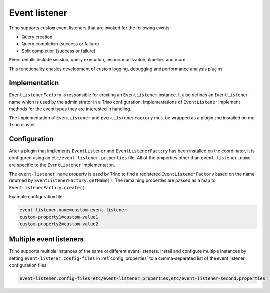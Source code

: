 ==============
Event listener
==============

Trino supports custom event listeners that are invoked for the following
events:

* Query creation
* Query completion (success or failure)
* Split completion (success or failure)

Event details include session, query execution, resource utilization, timeline,
and more.

This functionality enables development of custom logging, debugging and
performance analysis plugins.

Implementation
--------------

``EventListenerFactory`` is responsible for creating an
``EventListener`` instance. It also defines an ``EventListener``
name which is used by the administrator in a Trino configuration.
Implementations of ``EventListener`` implement methods for the event types
they are interested in handling.

The implementation of ``EventListener`` and ``EventListenerFactory``
must be wrapped as a plugin and installed on the Trino cluster.

Configuration
-------------

After a plugin that implements ``EventListener`` and
``EventListenerFactory`` has been installed on the coordinator, it is
configured using an ``etc/event-listener.properties`` file. All of the
properties other than ``event-listener.name`` are specific to the
``EventListener`` implementation.

The ``event-listener.name`` property is used by Trino to find a registered
``EventListenerFactory`` based on the name returned by
``EventListenerFactory.getName()``. The remaining properties are passed
as a map to ``EventListenerFactory.create()``.

Example configuration file:

.. code-block:: text

    event-listener.name=custom-event-listener
    custom-property1=custom-value1
    custom-property2=custom-value2

.. _multiple_listeners:

Multiple event listeners
------------------------

Trino supports multiple instances of the same or different event listeners.
Install and configure multiple instances by setting
``event-listener.config-files`` in :ref:`config_properties` to a comma-separated
list of the event listener configuration files:

.. code-block:: text

    event-listener.config-files=etc/event-listener.properties,etc/event-listener-second.properties
